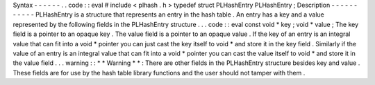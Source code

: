 Syntax
-
-
-
-
-
-
.
.
code
:
:
eval
#
include
<
plhash
.
h
>
typedef
struct
PLHashEntry
PLHashEntry
;
Description
-
-
-
-
-
-
-
-
-
-
-
PLHashEntry
is
a
structure
that
represents
an
entry
in
the
hash
table
.
An
entry
has
a
key
and
a
value
represented
by
the
following
fields
in
the
PLHashEntry
structure
.
.
.
code
:
:
eval
const
void
*
key
;
void
*
value
;
The
key
field
is
a
pointer
to
an
opaque
key
.
The
value
field
is
a
pointer
to
an
opaque
value
.
If
the
key
of
an
entry
is
an
integral
value
that
can
fit
into
a
void
*
pointer
you
can
just
cast
the
key
itself
to
void
*
and
store
it
in
the
key
field
.
Similarly
if
the
value
of
an
entry
is
an
integral
value
that
can
fit
into
a
void
*
pointer
you
can
cast
the
value
itself
to
void
*
and
store
it
in
the
value
field
.
.
.
warning
:
:
*
*
Warning
*
*
:
There
are
other
fields
in
the
PLHashEntry
structure
besides
key
and
value
.
These
fields
are
for
use
by
the
hash
table
library
functions
and
the
user
should
not
tamper
with
them
.
